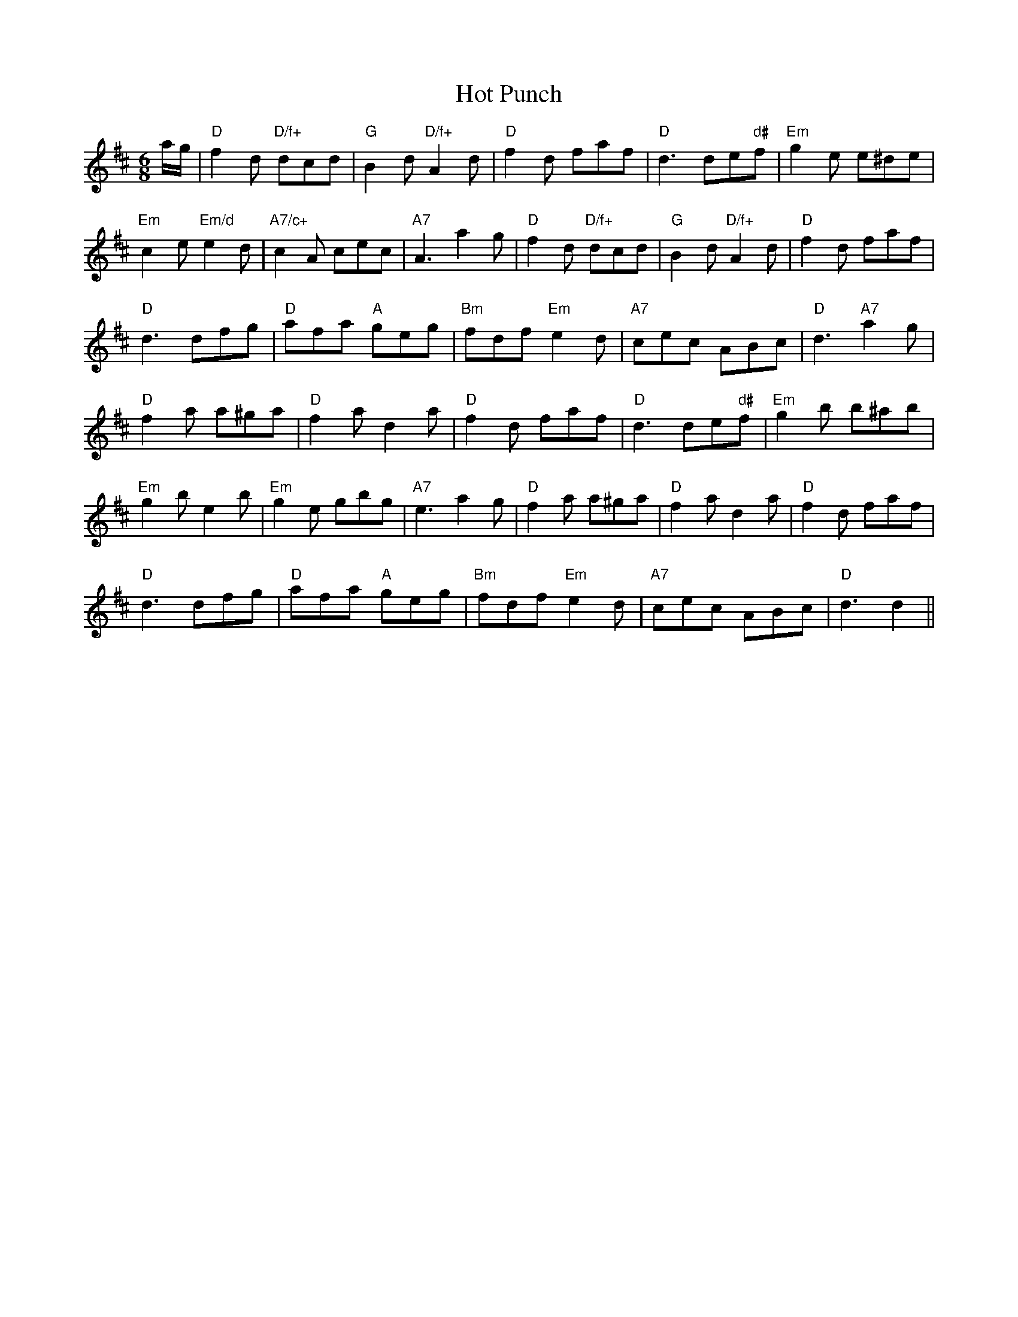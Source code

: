 X: 1
T:Hot Punch
S:Lesley Dolman, via EF
M:6/8
K:D
a/2g/2|"D"f2d "D/f+"dcd|"G"B2d "D/f+"A2d|"D"f2d faf|"D"d3 de"d#"f|"Em"g2e e^de\
|
"Em"c2e "Em/d"e2d|"A7/c+"c2A cec|"A7"A3 a2g|"D"f2d "D/f+"dcd|"G"B2d "D/f+"A2d|\
"D"f2d faf|
"D"d3 dfg|"D"afa "A"geg|"Bm"fdf "Em"e2d|"A7"cec ABc|"D"d3 "A7"a2g|
"D"f2a a^ga|"D"f2a d2a|"D"f2d faf|"D"d3 de"d#"f|"Em"g2b b^ab|
"Em"g2b e2b|"Em"g2e gbg|"A7"e3 a2g|"D"f2a a^ga|"D"f2a d2a|"D"f2d faf|
"D"d3 dfg|"D"afa "A"geg|"Bm"fdf "Em"e2d|"A7"cec ABc|"D"d3 d2||
